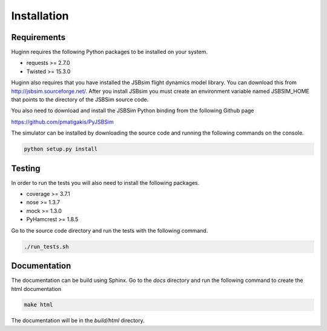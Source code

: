 Installation
============
Requirements
------------
Huginn requires the following Python packages to be installed on your system.

- requests >= 2.7.0
- Twisted >= 15.3.0

Huginn also requires that you have installed the JSBsim flight dynamics model library. You can download this
from http://jsbsim.sourceforge.net/. After you install JSBsim you must create an environment variable
named JSBSIM_HOME that points to the directory of the JSBSim source code.

You also need to download and install the JSBSim Python binding from the following Github page

https://github.com/pmatigakis/PyJSBSim

The simulator can be installed by downloading the source code and running the following commands on the console.

.. code-block:: bash

    python setup.py install

Testing
-------
In order to run the tests you will also need to install the following packages.

- coverage >= 3.7.1
- nose >= 1.3.7
- mock >= 1.3.0
- PyHamcrest >= 1.8.5

Go to the source code directory and run the tests with the following command.

.. code-block:: bash

    ./run_tests.sh

Documentation
-------------
The documentation can be build using Sphinx. Go to the *docs* directory and run the following command to create 
the html documentation

.. code-block:: bash

    make html 
    
The documentation will be in the *build/html* directory.